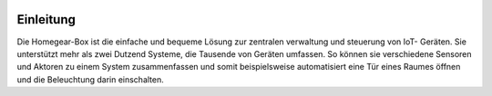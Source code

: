 .. image:: logo.png
Einleitung
**********

Die Homegear-Box ist die einfache und bequeme Lösung zur zentralen verwaltung 
und steuerung von IoT- Geräten. Sie unterstützt mehr als zwei Dutzend Systeme,
die Tausende von Geräten umfassen. So können sie verschiedene Sensoren und 
Aktoren zu einem System zusammenfassen und somit beispielsweise automatisiert
eine Tür eines Raumes öffnen und die Beleuchtung darin einschalten.
                                    
